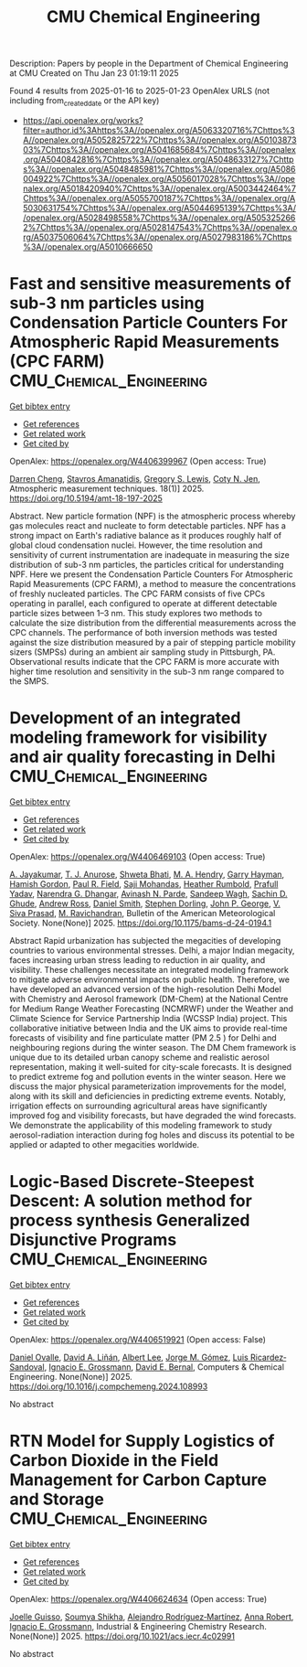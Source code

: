 #+TITLE: CMU Chemical Engineering
Description: Papers by people in the Department of Chemical Engineering at CMU
Created on Thu Jan 23 01:19:11 2025

Found 4 results from 2025-01-16 to 2025-01-23
OpenAlex URLS (not including from_created_date or the API key)
- [[https://api.openalex.org/works?filter=author.id%3Ahttps%3A//openalex.org/A5063320716%7Chttps%3A//openalex.org/A5052825722%7Chttps%3A//openalex.org/A5010387303%7Chttps%3A//openalex.org/A5041685684%7Chttps%3A//openalex.org/A5040842816%7Chttps%3A//openalex.org/A5048633127%7Chttps%3A//openalex.org/A5048485981%7Chttps%3A//openalex.org/A5086004922%7Chttps%3A//openalex.org/A5056017028%7Chttps%3A//openalex.org/A5018420940%7Chttps%3A//openalex.org/A5003442464%7Chttps%3A//openalex.org/A5055700187%7Chttps%3A//openalex.org/A5030631754%7Chttps%3A//openalex.org/A5044695139%7Chttps%3A//openalex.org/A5028498558%7Chttps%3A//openalex.org/A5053252662%7Chttps%3A//openalex.org/A5028147543%7Chttps%3A//openalex.org/A5037506064%7Chttps%3A//openalex.org/A5027983186%7Chttps%3A//openalex.org/A5010666650]]

* Fast and sensitive measurements of sub-3 nm particles using Condensation Particle Counters For Atmospheric Rapid Measurements (CPC FARM)  :CMU_Chemical_Engineering:
:PROPERTIES:
:UUID: https://openalex.org/W4406399967
:TOPICS: Atmospheric chemistry and aerosols, Atmospheric aerosols and clouds, Air Quality and Health Impacts
:PUBLICATION_DATE: 2025-01-15
:END:    
    
[[elisp:(doi-add-bibtex-entry "https://doi.org/10.5194/amt-18-197-2025")][Get bibtex entry]] 

- [[elisp:(progn (xref--push-markers (current-buffer) (point)) (oa--referenced-works "https://openalex.org/W4406399967"))][Get references]]
- [[elisp:(progn (xref--push-markers (current-buffer) (point)) (oa--related-works "https://openalex.org/W4406399967"))][Get related work]]
- [[elisp:(progn (xref--push-markers (current-buffer) (point)) (oa--cited-by-works "https://openalex.org/W4406399967"))][Get cited by]]

OpenAlex: https://openalex.org/W4406399967 (Open access: True)
    
[[https://openalex.org/A5015910436][Darren Cheng]], [[https://openalex.org/A5059174925][Stavros Amanatidis]], [[https://openalex.org/A5010557193][Gregory S. Lewis]], [[https://openalex.org/A5055700187][Coty N. Jen]], Atmospheric measurement techniques. 18(1)] 2025. https://doi.org/10.5194/amt-18-197-2025 
     
Abstract. New particle formation (NPF) is the atmospheric process whereby gas molecules react and nucleate to form detectable particles. NPF has a strong impact on Earth's radiative balance as it produces roughly half of global cloud condensation nuclei. However, the time resolution and sensitivity of current instrumentation are inadequate in measuring the size distribution of sub-3 nm particles, the particles critical for understanding NPF. Here we present the Condensation Particle Counters For Atmospheric Rapid Measurements (CPC FARM), a method to measure the concentrations of freshly nucleated particles. The CPC FARM consists of five CPCs operating in parallel, each configured to operate at different detectable particle sizes between 1–3 nm. This study explores two methods to calculate the size distribution from the differential measurements across the CPC channels. The performance of both inversion methods was tested against the size distribution measured by a pair of stepping particle mobility sizers (SMPSs) during an ambient air sampling study in Pittsburgh, PA. Observational results indicate that the CPC FARM is more accurate with higher time resolution and sensitivity in the sub-3 nm range compared to the SMPS.    

    

* Development of an integrated modeling framework for visibility and air quality forecasting in Delhi  :CMU_Chemical_Engineering:
:PROPERTIES:
:UUID: https://openalex.org/W4406469103
:TOPICS: Air Quality Monitoring and Forecasting, Air Quality and Health Impacts, Atmospheric chemistry and aerosols
:PUBLICATION_DATE: 2025-01-16
:END:    
    
[[elisp:(doi-add-bibtex-entry "https://doi.org/10.1175/bams-d-24-0194.1")][Get bibtex entry]] 

- [[elisp:(progn (xref--push-markers (current-buffer) (point)) (oa--referenced-works "https://openalex.org/W4406469103"))][Get references]]
- [[elisp:(progn (xref--push-markers (current-buffer) (point)) (oa--related-works "https://openalex.org/W4406469103"))][Get related work]]
- [[elisp:(progn (xref--push-markers (current-buffer) (point)) (oa--cited-by-works "https://openalex.org/W4406469103"))][Get cited by]]

OpenAlex: https://openalex.org/W4406469103 (Open access: True)
    
[[https://openalex.org/A5031219711][A. Jayakumar]], [[https://openalex.org/A5043185000][T. J. Anurose]], [[https://openalex.org/A5029184991][Shweta Bhati]], [[https://openalex.org/A5011012036][M. A. Hendry]], [[https://openalex.org/A5086314018][Garry Hayman]], [[https://openalex.org/A5086004922][Hamish Gordon]], [[https://openalex.org/A5114374113][Paul R. Field]], [[https://openalex.org/A5002232943][Saji Mohandas]], [[https://openalex.org/A5006134427][Heather Rumbold]], [[https://openalex.org/A5059089792][Prafull Yadav]], [[https://openalex.org/A5066512642][Narendra G. Dhangar]], [[https://openalex.org/A5028865641][Avinash N. Parde]], [[https://openalex.org/A5043977253][Sandeep Wagh]], [[https://openalex.org/A5088486272][Sachin D. Ghude]], [[https://openalex.org/A5008969073][Andrew Ross]], [[https://openalex.org/A5077766374][Daniel Smith]], [[https://openalex.org/A5053571570][Stephen Dorling]], [[https://openalex.org/A5108553690][John P. George]], [[https://openalex.org/A5101416278][V. Siva Prasad]], [[https://openalex.org/A5050366159][M. Ravichandran]], Bulletin of the American Meteorological Society. None(None)] 2025. https://doi.org/10.1175/bams-d-24-0194.1 
     
Abstract Rapid urbanization has subjected the megacities of developing countries to various environmental stresses. Delhi, a major Indian megacity, faces increasing urban stress leading to reduction in air quality, and visibility. These challenges necessitate an integrated modeling framework to mitigate adverse environmental impacts on public health. Therefore, we have developed an advanced version of the high-resolution Delhi Model with Chemistry and Aerosol framework (DM-Chem) at the National Centre for Medium Range Weather Forecasting (NCMRWF) under the Weather and Climate Science for Service Partnership India (WCSSP India) project. This collaborative initiative between India and the UK aims to provide real-time forecasts of visibility and fine particulate matter (PM 2.5 ) for Delhi and neighbouring regions during the winter season. The DM Chem framework is unique due to its detailed urban canopy scheme and realistic aerosol representation, making it well-suited for city-scale forecasts. It is designed to predict extreme fog and pollution events in the winter season. Here we discuss the major physical parameterization improvements for the model, along with its skill and deficiencies in predicting extreme events. Notably, irrigation effects on surrounding agricultural areas have significantly improved fog and visibility forecasts, but have degraded the wind forecasts. We demonstrate the applicability of this modeling framework to study aerosol-radiation interaction during fog holes and discuss its potential to be applied or adapted to other megacities worldwide.    

    

* Logic-Based Discrete-Steepest Descent: A solution method for process synthesis Generalized Disjunctive Programs  :CMU_Chemical_Engineering:
:PROPERTIES:
:UUID: https://openalex.org/W4406519921
:TOPICS: Advanced Control Systems Optimization, Process Optimization and Integration, Formal Methods in Verification
:PUBLICATION_DATE: 2025-01-01
:END:    
    
[[elisp:(doi-add-bibtex-entry "https://doi.org/10.1016/j.compchemeng.2024.108993")][Get bibtex entry]] 

- [[elisp:(progn (xref--push-markers (current-buffer) (point)) (oa--referenced-works "https://openalex.org/W4406519921"))][Get references]]
- [[elisp:(progn (xref--push-markers (current-buffer) (point)) (oa--related-works "https://openalex.org/W4406519921"))][Get related work]]
- [[elisp:(progn (xref--push-markers (current-buffer) (point)) (oa--cited-by-works "https://openalex.org/W4406519921"))][Get cited by]]

OpenAlex: https://openalex.org/W4406519921 (Open access: False)
    
[[https://openalex.org/A5067396423][Daniel Ovalle]], [[https://openalex.org/A5000130135][David A. Liñán]], [[https://openalex.org/A5100701961][Albert Lee]], [[https://openalex.org/A5077662305][Jorge M. Gómez]], [[https://openalex.org/A5043725286][Luis Ricardez‐Sandoval]], [[https://openalex.org/A5056017028][Ignacio E. Grossmann]], [[https://openalex.org/A5010174244][David E. Bernal]], Computers & Chemical Engineering. None(None)] 2025. https://doi.org/10.1016/j.compchemeng.2024.108993 
     
No abstract    

    

* RTN Model for Supply Logistics of Carbon Dioxide in the Field Management for Carbon Capture and Storage  :CMU_Chemical_Engineering:
:PROPERTIES:
:UUID: https://openalex.org/W4406624634
:TOPICS: Process Optimization and Integration, Advanced Control Systems Optimization, Sustainable Industrial Ecology
:PUBLICATION_DATE: 2025-01-20
:END:    
    
[[elisp:(doi-add-bibtex-entry "https://doi.org/10.1021/acs.iecr.4c02991")][Get bibtex entry]] 

- [[elisp:(progn (xref--push-markers (current-buffer) (point)) (oa--referenced-works "https://openalex.org/W4406624634"))][Get references]]
- [[elisp:(progn (xref--push-markers (current-buffer) (point)) (oa--related-works "https://openalex.org/W4406624634"))][Get related work]]
- [[elisp:(progn (xref--push-markers (current-buffer) (point)) (oa--cited-by-works "https://openalex.org/W4406624634"))][Get cited by]]

OpenAlex: https://openalex.org/W4406624634 (Open access: True)
    
[[https://openalex.org/A5115952044][Joelle Guisso]], [[https://openalex.org/A5115952045][Soumya Shikha]], [[https://openalex.org/A5016511431][Alejandro Rodríguez‐Martínez]], [[https://openalex.org/A5013387021][Anna Robert]], [[https://openalex.org/A5056017028][Ignacio E. Grossmann]], Industrial & Engineering Chemistry Research. None(None)] 2025. https://doi.org/10.1021/acs.iecr.4c02991 
     
No abstract    

    
